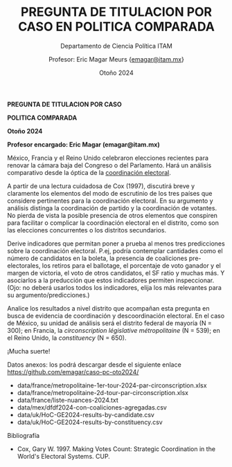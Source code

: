 #+TITLE:    PREGUNTA DE TITULACION POR CASO EN POLITICA COMPARADA
#+SUBTITLE: Departamento de Ciencia Política ITAM
#+AUTHOR:   Profesor: Eric Magar Meurs \small{\url{emagar@itam.mx}}
#+EMAIL:    emagar@itam.mx
#+DATE:     Otoño 2024

*PREGUNTA DE TITULACION POR CASO*

*POLITICA COMPARADA*

*Otoño 2024*

*Profesor encargado: Eric Magar (emagar@itam.mx)*

México, Francia y el Reino Unido celebraron elecciones recientes para renovar la cámara baja del Congreso o del Parlamento. Hará un análisis comparativo desde la óptica de la _coordinación electoral_.

A partir de una lectura cuidadosa de Cox (1997), discutirá breve y claramente los elementos del modo de escrutinio de los tres países que considere pertinentes para la coordinación electoral. En su argumento y análisis distinga la coordinación de partido y la coordinación de votantes. No pierda de vista la posible presencia de otros elementos que conspiren para facilitar o complicar la coordinación electoral en el distrito, como son las elecciones concurrentes o los distritos secundarios.

Derive indicadores que permitan poner a prueba al menos tres predicciones sobre la coordinación electoral. P.ej, podría contemplar cantidades como el número de candidatos en la boleta, la presencia de coaliciones pre-electorales, los retiros para el ballotage, el porcentaje de voto ganador y el margen de victoria, el voto de otros candidatos, el SF ratio y muchas más. Y asociarlos a la preducción que estos indicadores permiten inspeccionar. (Ojo: no deberá usarlos todos los indicadores, elija los más relevantes para su argumento/predicciones.)

Analice los resultados a nivel distrito que acompañan esta pregunta en busca de evidencia de coordinación y descoordinación electoral. En el caso de México, su unidad de análisis será el distrito federal de mayoría (N = 300); en Francia, la /circonscription législative métropolitaine/ (N = 539); en el Reino Unido, la /constituency/ (N = 650).

¡Mucha suerte!

Datos anexos: los podrá descargar desde el siguiente enlace [[https://github.com/emagar/caso-pc-oto2024/]]
- data/france/metropolitaine-1er-tour-2024-par-circonscription.xlsx
- data/france/metropolitaine-2d-tour-par-circonscription.xlsx
- data/france/liste-nuances-2024.txt
- data/mex/dfdf2024-con-coaliciones-agregadas.csv
- data/uk/HoC-GE2024-results-by-candidate.csv
- data/uk/HoC-GE2024-results-by-constituency.csv

Bibliografía
- Cox, Gary W. 1997. Making Votes Count: Strategic Coordination in the World's Electoral Systems. CUP.












